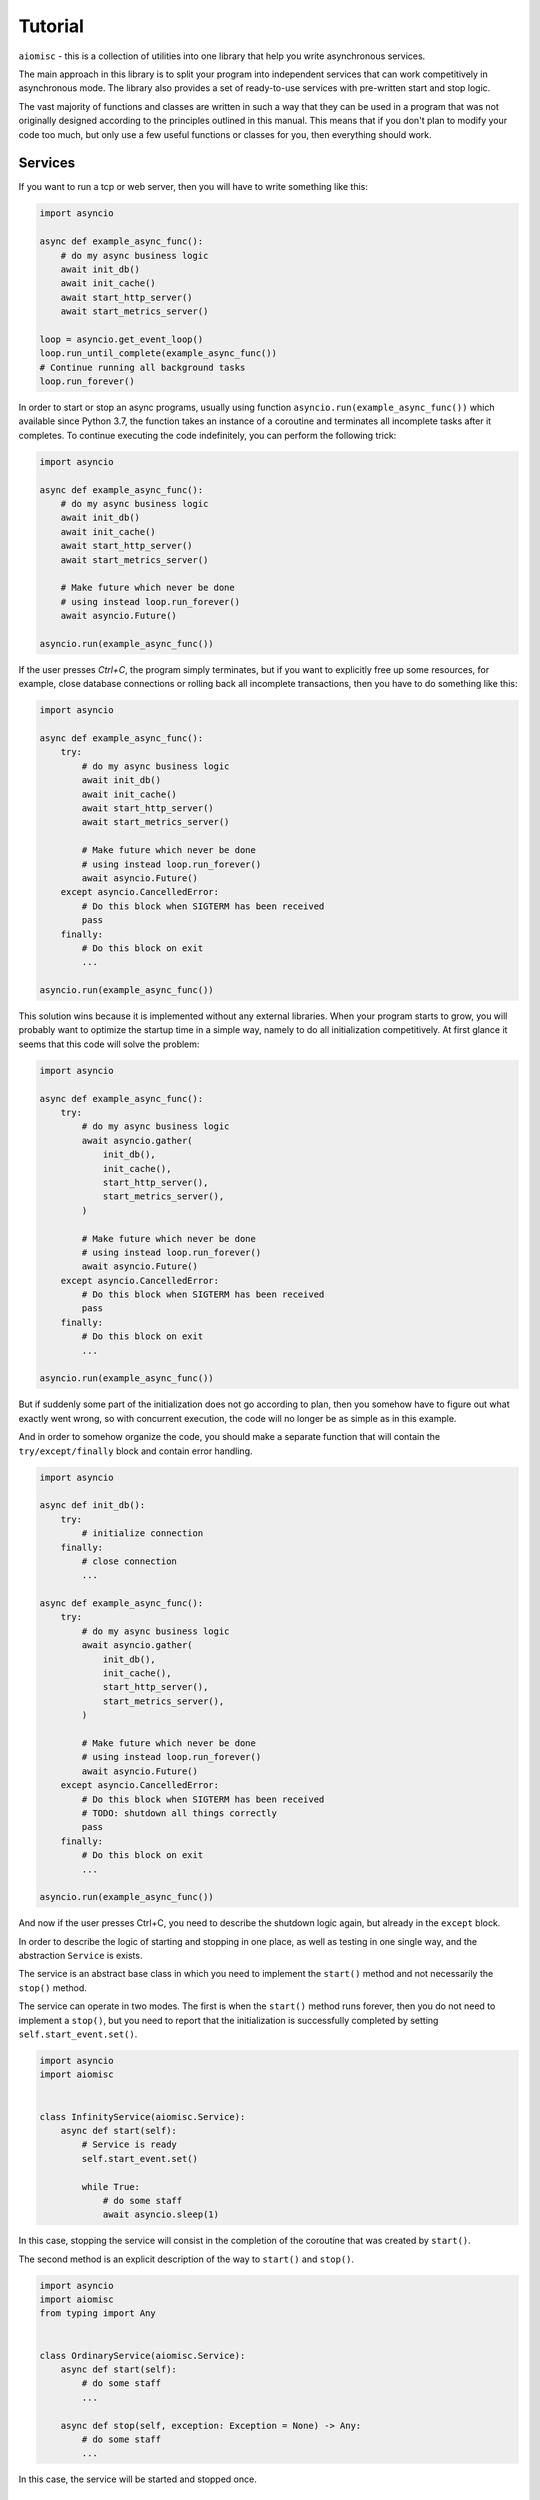 Tutorial
========


``aiomisc`` - this is a collection of utilities into one library that help
you write asynchronous services.


The main approach in this library is to split your program into independent
services that can work competitively in asynchronous mode. The library also
provides a set of ready-to-use services with pre-written start and stop logic.

The vast majority of functions and classes are written in such a way that
they can be used in a program that was not originally designed according
to the principles outlined in this manual. This means that if you don't
plan to modify your code too much, but only use a few useful functions or
classes for you, then everything should work.


Services
++++++++

If you want to run a tcp or web server, then you will
have to write something like this:

.. code-block:: python

    import asyncio

    async def example_async_func():
        # do my async business logic
        await init_db()
        await init_cache()
        await start_http_server()
        await start_metrics_server()

    loop = asyncio.get_event_loop()
    loop.run_until_complete(example_async_func())
    # Continue running all background tasks
    loop.run_forever()

In order to start or stop an async programs, usually using function
``asyncio.run(example_async_func())`` which available since Python 3.7,
the function takes an instance of a coroutine and terminates
all incomplete tasks after it completes. To continue executing the code
indefinitely, you can perform the following trick:

.. code-block:: python

    import asyncio

    async def example_async_func():
        # do my async business logic
        await init_db()
        await init_cache()
        await start_http_server()
        await start_metrics_server()

        # Make future which never be done
        # using instead loop.run_forever()
        await asyncio.Future()

    asyncio.run(example_async_func())


If the user presses `Ctrl+C`, the program simply terminates, but if you
want to explicitly free up some resources, for example, close database
connections or rolling back all incomplete transactions, then you have to
do something like this:

.. code-block:: python

    import asyncio

    async def example_async_func():
        try:
            # do my async business logic
            await init_db()
            await init_cache()
            await start_http_server()
            await start_metrics_server()

            # Make future which never be done
            # using instead loop.run_forever()
            await asyncio.Future()
        except asyncio.CancelledError:
            # Do this block when SIGTERM has been received
            pass
        finally:
            # Do this block on exit
            ...

    asyncio.run(example_async_func())


This solution wins because it is implemented without any external libraries.
When your program starts to grow, you will probably want to optimize the
startup time in a simple way, namely to do all initialization competitively.
At first glance it seems that this code will solve the problem:


.. code-block:: python

    import asyncio

    async def example_async_func():
        try:
            # do my async business logic
            await asyncio.gather(
                init_db(),
                init_cache(),
                start_http_server(),
                start_metrics_server(),
            )

            # Make future which never be done
            # using instead loop.run_forever()
            await asyncio.Future()
        except asyncio.CancelledError:
            # Do this block when SIGTERM has been received
            pass
        finally:
            # Do this block on exit
            ...

    asyncio.run(example_async_func())

But if suddenly some part of the initialization does not go according to plan,
then you somehow have to figure out what exactly went wrong, so with concurrent
execution, the code will no longer be as simple as in this example.

And in order to somehow organize the code, you should make
a separate function that will contain the ``try/except/finally`` block and
contain error handling.


.. code-block:: python

    import asyncio

    async def init_db():
        try:
            # initialize connection
        finally:
            # close connection
            ...

    async def example_async_func():
        try:
            # do my async business logic
            await asyncio.gather(
                init_db(),
                init_cache(),
                start_http_server(),
                start_metrics_server(),
            )

            # Make future which never be done
            # using instead loop.run_forever()
            await asyncio.Future()
        except asyncio.CancelledError:
            # Do this block when SIGTERM has been received
            # TODO: shutdown all things correctly
            pass
        finally:
            # Do this block on exit
            ...

    asyncio.run(example_async_func())


And now if the user presses Ctrl+C, you need to describe the shutdown
logic again, but already in the ``except`` block.

In order to describe the logic of starting and stopping in one place, as well
as testing in one single way, and the abstraction ``Service`` is exists.

The service is an abstract base class in which you need to implement the
``start()`` method and not necessarily the ``stop()`` method.

The service can operate in two modes. The first is when the ``start()`` method
runs forever, then you do not need to implement a ``stop()``, but you need
to report that the initialization is successfully completed by
setting ``self.start_event.set()``.


.. code-block:: python

    import asyncio
    import aiomisc


    class InfinityService(aiomisc.Service):
        async def start(self):
            # Service is ready
            self.start_event.set()

            while True:
                # do some staff
                await asyncio.sleep(1)

In this case, stopping the service will consist in the completion of the
coroutine that was created by ``start()``.


The second method is an explicit description of the way
to ``start()`` and ``stop()``.


.. code-block:: python

    import asyncio
    import aiomisc
    from typing import Any


    class OrdinaryService(aiomisc.Service):
        async def start(self):
            # do some staff
            ...

        async def stop(self, exception: Exception = None) -> Any:
            # do some staff
            ...

In this case, the service will be started and stopped once.


``entrypoint``
++++++++++++++

So the services are declared, what's next? ``asyncio.run`` does not know how
to work with them, it has not become easier to call them manually,
what can I offer here?

Probably the most magical and complex code in the library is ``entrypoint``.
By the way, it has been tested quite well. Initially, the idea of
``entrypoint`` was to do a lot of routine for me, setting up logs,
setting up a thread pool, well, starting and stopping services correctly.

Let me show you an example:

.. code-block:: python

    import asyncio
    import aiomisc


    ...

    with aiomisc.entrypoint(
        OrdinaryService(),
        InfinityService()
    ) as loop:
        loop.run_forever()

In this example, we launch the two services described above and continue
execution until the user interrupts it. Further, thanks to the context manager,
we correctly terminate all instances of services.

I mentioned that I wanted to remove a lot of routine, let's look at the same
example, just explicitly pass all the default parameters to the ``entrypoint``
explicitly.

.. code-block:: python

    import asyncio
    import aiomisc


    ...

    with aiomisc.entrypoint(
        OrdinaryService(),
        InfinityService(),
        pool_size=4,
        log_level="info",
        log_format="color",
        log_buffering=True,
        log_buffer_size=1024,
        log_flush_interval=0.2,
        log_config=True,
        policy=asyncio.DefaultEventLoopPolicy(),
        debug=False
    ) as loop:
        loop.run_forever()

Let's not describe on what each parameter does. But in general, ``entrypoint``
created an event-loop, a thread pool with 4 threads, set it for the current
event-loop, configured a logger with colored logs and buffered output,
and launched two services.

You can also run the ``entrypoint`` without services,
just configure logging and so on.:

.. code-block:: python

    import asyncio
    import logging
    import aiomisc


    async def sleep_and_exit():
        logging.info("Started")
        await asyncio.sleep(1)
        logging.info("Exiting")


    with aiomisc.entrypoint(log_level="info") as loop:
        loop.run_until_complete(sleep_and_exit())

It is also worth paying attention to the ``aiomisc.run`` shortcut,
which is similar in its purpose to ``asyncio.run`` while supporting the
start and stop of services and so on.

.. code-block:: python

    import asyncio
    import logging
    import aiomisc


    async def sleep_and_exit():
        logging.info("Started")
        await asyncio.sleep(1)
        logging.info("Exiting")


    aiomisc.run(
        # the first argument
        # is a main coroutine
        sleep_and_exit(),
        # Other positional arguments
        # is service instances
        OrdinaryService(),
        InfinityService(),
        # keyword arguments will
        # be passed as well to the entrypoint
        log_level="info"
    )

.. note::

    As I mentioned earlier, the library contains a lots of already realized
    abstract services that you can use in your project by simply realize
    several methods.

    A full list of services and theirs usage examples can be found
    on the :doc:`Services page </services>`.

